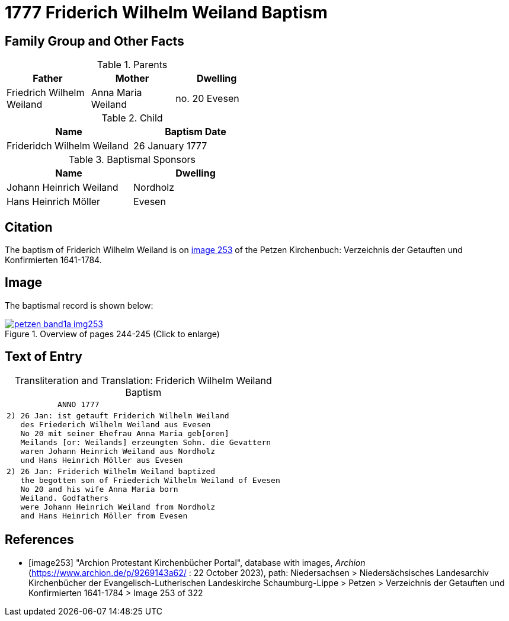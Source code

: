 = 1777 Friderich Wilhelm Weiland Baptism
:page-role: doc-width

== Family Group and Other Facts

.Parents
[%header,width=50%]
|===
|Father|Mother|Dwelling

|Friedrich Wilhelm Weiland|Anna Maria Weiland|no. 20 Evesen
|===

.Child
[%header,width=50%]
|===
|Name|Baptism Date

|Frideridch Wilhelm Weiland|26 January 1777
|===

.Baptismal Sponsors
[%header,width=50%]
|===
|Name|Dwelling

|Johann Heinrich Weiland|Nordholz

|Hans Heinrich Möller|Evesen
|===

== Citation

The baptism of Friderich Wilhelm Weiland is on <<image253, image 253>> of the Petzen Kirchenbuch: Verzeichnis der Getauften und Konfirmierten 1641-1784.

== Image

The baptismal record is shown below:

image::petzen-band1a-img253.jpg[title="Overview of pages 244-245 (Click to enlarge)",link=self]

== Text of Entry

[caption="Transliteration and Translation: "]
.Friderich Wilhelm Weiland Baptism
[%autowidth,frame="none",options="noheader"]
|===
l|           ANNO 1777

l|2) 26 Jan: ist getauft Friderich Wilhelm Weiland
   des Friederich Wilhelm Weiland aus Evesen
   No 20 mit seiner Ehefrau Anna Maria geb[oren]
   Meilands [or: Weilands] erzeungten Sohn. die Gevattern
   waren Johann Heinrich Weiland aus Nordholz
   und Hans Heinrich Möller aus Evesen

l|2) 26 Jan: Friderich Wilhelm Weiland baptized 
   the begotten son of Friederich Wilhelm Weiland of Evesen
   No 20 and his wife Anna Maria born 
   Weiland. Godfathers
   were Johann Heinrich Weiland from Nordholz
   and Hans Heinrich Möller from Evesen
|===


[bibliography]
== References

* [[[image253]]] "Archion Protestant Kirchenbücher Portal", database with images, _Archion_ (https://www.archion.de/p/9269143a62/ : 22 October 2023), path: Niedersachsen > Niedersächsisches Landesarchiv  Kirchenbücher der Evangelisch-Lutherischen Landeskirche Schaumburg-Lippe > Petzen > Verzeichnis der Getauften und Konfirmierten 1641-1784 > Image 253 of 322
